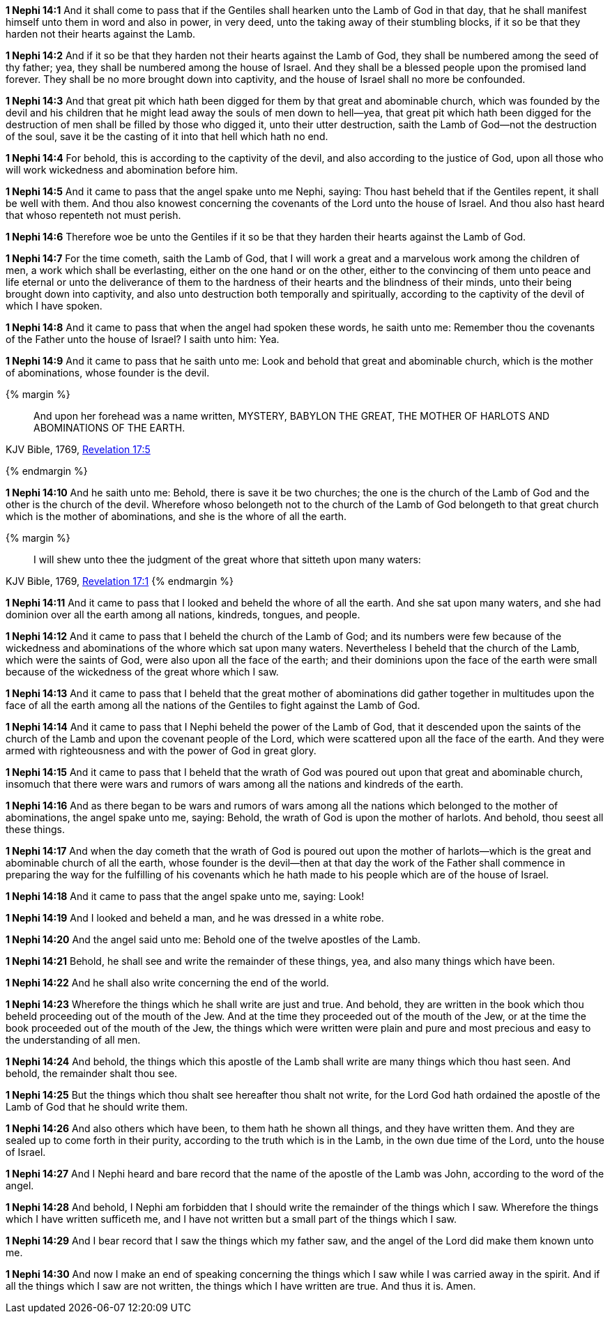 *1 Nephi 14:1* And it shall come to pass that if the Gentiles shall hearken unto the Lamb of God in that day, that he shall manifest himself unto them in word and also in power, in very deed, unto the taking away of their stumbling blocks, if it so be that they harden not their hearts against the Lamb.

*1 Nephi 14:2* And if it so be that they harden not their hearts against the Lamb of God, they shall be numbered among the seed of thy father; yea, they shall be numbered among the house of Israel. And they shall be a blessed people upon the promised land forever. They shall be no more brought down into captivity, and the house of Israel shall no more be confounded.

*1 Nephi 14:3* And that great pit which hath been digged for them by that great and abominable church, which was founded by the devil and his children that he might lead away the souls of men down to hell--yea, that great pit which hath been digged for the destruction of men shall be filled by those who digged it, unto their utter destruction, saith the Lamb of God--not the destruction of the soul, save it be the casting of it into that hell which hath no end.

*1 Nephi 14:4* For behold, this is according to the captivity of the devil, and also according to the justice of God, upon all those who will work wickedness and abomination before him.

*1 Nephi 14:5* And it came to pass that the angel spake unto me Nephi, saying: Thou hast beheld that if the Gentiles repent, it shall be well with them. And thou also knowest concerning the covenants of the Lord unto the house of Israel. And thou also hast heard that whoso repenteth not must perish.

*1 Nephi 14:6* Therefore woe be unto the Gentiles if it so be that they harden their hearts against the Lamb of God.

*1 Nephi 14:7* For the time cometh, saith the Lamb of God, that I will work a great and a marvelous work among the children of men, a work which shall be everlasting, either on the one hand or on the other, either to the convincing of them unto peace and life eternal or unto the deliverance of them to the hardness of their hearts and the blindness of their minds, unto their being brought down into captivity, and also unto destruction both temporally and spiritually, according to the captivity of the devil of which I have spoken.

*1 Nephi 14:8* And it came to pass that when the angel had spoken these words, he saith unto me: Remember thou the covenants of the Father unto the house of Israel? I saith unto him: Yea.

*1 Nephi 14:9* And it came to pass that he saith unto me: Look and behold that great and abominable church, which is the mother of abominations, whose founder is the devil.

{% margin %}
____
And upon her forehead was a name written, MYSTERY, BABYLON THE [highlight-orange]#GREAT, THE MOTHER OF HARLOTS# AND [highlight-orange]#ABOMINATIONS OF THE EARTH#.
____

[small]#KJV Bible, 1769, http://www.kingjamesbibleonline.org/Revelation-Chapter-17/[Revelation 17:5]#

{% endmargin %}

*1 Nephi 14:10* And he saith unto me: Behold, there is save it be two churches; the one is the church of the Lamb of God and the other is the church of the devil. Wherefore whoso belongeth not to the church of the Lamb of God belongeth to that [highlight-orange]#great# church which is the [highlight-orange]#mother of abominations#, and she is the [highlight-orange]#whore of all the earth#.

{% margin %}
____
I will shew unto thee the judgment of the great [highlight-orange]#whore# that [highlight-orange]#sitteth upon many waters#:
____

[small]#KJV Bible, 1769, http://www.kingjamesbibleonline.org/Revelation-Chapter-17/[Revelation 17:1]#
{% endmargin %}

*1 Nephi 14:11* And it came to pass that I looked and beheld the [highlight-orange]#whore of all the earth#. And she [highlight-orange]#sat upon many waters#, and she had dominion over all the earth among all nations, kindreds, tongues, and people.

*1 Nephi 14:12* And it came to pass that I beheld the church of the Lamb of God; and its numbers were few because of the wickedness and abominations of the whore which sat upon many waters. Nevertheless I beheld that the church of the Lamb, which were the saints of God, were also upon all the face of the earth; and their dominions upon the face of the earth were small because of the wickedness of the great whore which I saw.

*1 Nephi 14:13* And it came to pass that I beheld that the great mother of abominations did gather together in multitudes upon the face of all the earth among all the nations of the Gentiles to fight against the Lamb of God.

*1 Nephi 14:14* And it came to pass that I Nephi beheld the power of the Lamb of God, that it descended upon the saints of the church of the Lamb and upon the covenant people of the Lord, which were scattered upon all the face of the earth. And they were armed with righteousness and with the power of God in great glory.

*1 Nephi 14:15* And it came to pass that I beheld that the wrath of God was poured out upon that great and abominable church, insomuch that there were wars and rumors of wars among all the nations and kindreds of the earth.

*1 Nephi 14:16* And as there began to be wars and rumors of wars among all the nations which belonged to the mother of abominations, the angel spake unto me, saying: Behold, the wrath of God is upon the mother of harlots. And behold, thou seest all these things.

*1 Nephi 14:17* And when the day cometh that the wrath of God is poured out upon the mother of harlots--which is the great and abominable church of all the earth, whose founder is the devil--then at that day the work of the Father shall commence in preparing the way for the fulfilling of his covenants which he hath made to his people which are of the house of Israel.

*1 Nephi 14:18* And it came to pass that the angel spake unto me, saying: Look!

*1 Nephi 14:19* And I looked and beheld a man, and he was dressed in a white robe.

*1 Nephi 14:20* And the angel said unto me: Behold one of the twelve apostles of the Lamb.

*1 Nephi 14:21* Behold, he shall see and write the remainder of these things, yea, and also many things which have been.

*1 Nephi 14:22* And he shall also write concerning the end of the world.

*1 Nephi 14:23* Wherefore the things which he shall write are just and true. And behold, they are written in the book which thou beheld proceeding out of the mouth of the Jew. And at the time they proceeded out of the mouth of the Jew, or at the time the book proceeded out of the mouth of the Jew, the things which were written were plain and pure and most precious and easy to the understanding of all men.

*1 Nephi 14:24* And behold, the things which this apostle of the Lamb shall write are many things which thou hast seen. And behold, the remainder shalt thou see.

*1 Nephi 14:25* But the things which thou shalt see hereafter thou shalt not write, for the Lord God hath ordained the apostle of the Lamb of God that he should write them.

*1 Nephi 14:26* And also others which have been, to them hath he shown all things, and they have written them. And they are sealed up to come forth in their purity, according to the truth which is in the Lamb, in the own due time of the Lord, unto the house of Israel.

*1 Nephi 14:27* And I Nephi heard and bare record that the name of the apostle of the Lamb was John, according to the word of the angel.

*1 Nephi 14:28* And behold, I Nephi am forbidden that I should write the remainder of the things which I saw. Wherefore the things which I have written sufficeth me, and I have not written but a small part of the things which I saw.

*1 Nephi 14:29* And I bear record that I saw the things which my father saw, and the angel of the Lord did make them known unto me.

*1 Nephi 14:30* And now I make an end of speaking concerning the things which I saw while I was carried away in the spirit. And if all the things which I saw are not written, the things which I have written are true. And thus it is. Amen.

